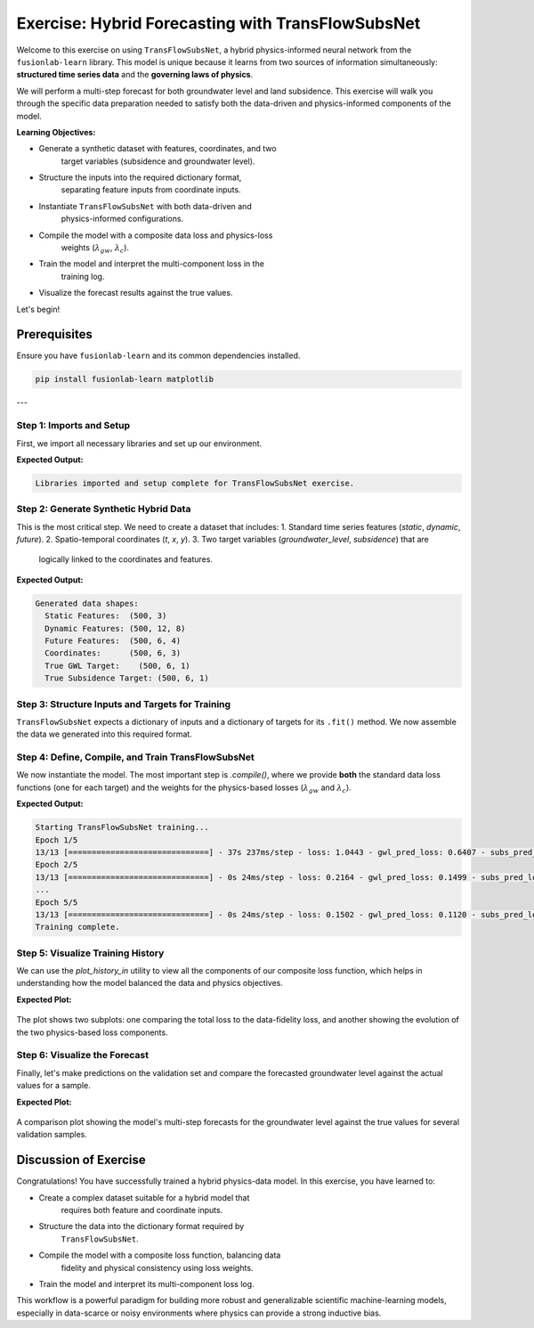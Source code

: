 .. _exercise_transflow_subnet_guide:

=======================================================
Exercise: Hybrid Forecasting with TransFlowSubsNet
=======================================================

Welcome to this exercise on using ``TransFlowSubsNet``, a hybrid
physics-informed neural network from the ``fusionlab-learn`` library.
This model is unique because it learns from two sources of
information simultaneously: **structured time series data** and the
**governing laws of physics**.

We will perform a multi-step forecast for both groundwater level and
land subsidence. This exercise will walk you through the specific data
preparation needed to satisfy both the data-driven and
physics-informed components of the model.

**Learning Objectives:**

* Generate a synthetic dataset with features, coordinates, and two
    target variables (subsidence and groundwater level).
* Structure the inputs into the required dictionary format,
    separating feature inputs from coordinate inputs.
* Instantiate ``TransFlowSubsNet`` with both data-driven and
    physics-informed configurations.
* Compile the model with a composite data loss and physics-loss
    weights (:math:`\lambda_{gw}`, :math:`\lambda_{c}`).
* Train the model and interpret the multi-component loss in the
    training log.
* Visualize the forecast results against the true values.

Let's begin!

Prerequisites
-------------

Ensure you have ``fusionlab-learn`` and its common dependencies
installed.

.. code-block:: bash

   pip install fusionlab-learn matplotlib

---

Step 1: Imports and Setup
~~~~~~~~~~~~~~~~~~~~~~~~~
First, we import all necessary libraries and set up our environment.

.. code-block:: python
   :linenos:

   import os
   import numpy as np
   import tensorflow as tf
   import matplotlib.pyplot as plt
   import warnings

   # FusionLab imports
   from fusionlab.nn.pinn import TransFlowSubsNet
   from fusionlab.nn.models.utils import plot_history_in

   # Suppress warnings and TF logs for cleaner output
   warnings.filterwarnings('ignore')
   tf.get_logger().setLevel('ERROR')

   # Directory for saving any output images
   EXERCISE_OUTPUT_DIR = "./transflow_exercise_outputs"
   os.makedirs(EXERCISE_OUTPUT_DIR, exist_ok=True)

   print("Libraries imported and setup complete for TransFlowSubsNet exercise.")

**Expected Output:**

.. code-block:: text

   Libraries imported and setup complete for TransFlowSubsNet exercise.

Step 2: Generate Synthetic Hybrid Data
~~~~~~~~~~~~~~~~~~~~~~~~~~~~~~~~~~~~~~~~
This is the most critical step. We need to create a dataset that
includes:
1.  Standard time series features (`static`, `dynamic`, `future`).
2.  Spatio-temporal coordinates (`t`, `x`, `y`).
3.  Two target variables (`groundwater_level`, `subsidence`) that are
    logically linked to the coordinates and features.

.. code-block:: python
   :linenos:

   # Configuration
   N_SAMPLES = 500
   PAST_STEPS = 12
   HORIZON = 6
   SEED = 42
   np.random.seed(SEED)
   tf.random.set_seed(SEED)

   # --- Generate Coordinates ---
   t = tf.random.uniform((N_SAMPLES, HORIZON, 1), 0, 10)
   t_past = tf.random.uniform((N_SAMPLES, PAST_STEPS, 1), 0, 10)
   x = tf.random.uniform((N_SAMPLES, HORIZON, 1), -1, 1)
   y = tf.random.uniform((N_SAMPLES, HORIZON, 1), -1, 1)
   coords = tf.concat([t, x, y], axis=-1)

   # --- Generate Physically-Plausible Targets ---
   # Groundwater level (h) based on a simple analytical solution
   h_true = tf.sin(np.pi * x) * tf.cos(np.pi * y) * tf.exp(-0.1 * t)
   # Subsidence (s) as an integrated function of head decline
   s_true = (1 - tf.exp(-0.1 * t)) * (tf.cos(np.pi * x))**2 + h_true * 0.1

   # --- Generate Correlated Features ---
   # These features will be used by the data-driven part of the model
   static_features = tf.random.normal([N_SAMPLES, 3])
   # Dynamic features correlated with the physics
   dynamic_features = tf.concat([
       tf.sin(t_past[:, :PAST_STEPS, :]),
       tf.random.normal([N_SAMPLES, PAST_STEPS, 7])
   ], axis=-1)
   # Future features
   future_features = tf.random.normal([N_SAMPLES, HORIZON, 4])

   print("Generated data shapes:")
   print(f"  Static Features:  {static_features.shape}")
   print(f"  Dynamic Features: {dynamic_features.shape}")
   print(f"  Future Features:  {future_features.shape}")
   print(f"  Coordinates:      {coords.shape}")
   print(f"  True GWL Target:    {h_true.shape}")
   print(f"  True Subsidence Target: {s_true.shape}")

**Expected Output:**

.. code-block:: text

   Generated data shapes:
     Static Features:  (500, 3)
     Dynamic Features: (500, 12, 8)
     Future Features:  (500, 6, 4)
     Coordinates:      (500, 6, 3)
     True GWL Target:    (500, 6, 1)
     True Subsidence Target: (500, 6, 1)

Step 3: Structure Inputs and Targets for Training
~~~~~~~~~~~~~~~~~~~~~~~~~~~~~~~~~~~~~~~~~~~~~~~~~
``TransFlowSubsNet`` expects a dictionary of inputs and a dictionary
of targets for its ``.fit()`` method. We now assemble the data we
generated into this required format.

.. code-block:: python
   :linenos:

   # Input dictionary for the model
   inputs = {
       "static_features": static_features,
       "dynamic_features": dynamic_features,
       "future_features": future_features,
       "coords": coords, # The crucial PINN component
   }

   # Target dictionary for the model
   targets = {
       "subs_pred": s_true,
       "gwl_pred": h_true,
   }

   # Create a validation split
   val_split = int(N_SAMPLES * 0.8)
   train_inputs = {k: v[:val_split] for k, v in inputs.items()}
   val_inputs = {k: v[val_split:] for k, v in inputs.items()}
   train_targets = {k: v[:val_split] for k, v in targets.items()}
   val_targets = {k: v[val_split:] for k, v in targets.items()}

   print("Data structured into training and validation sets.")


Step 4: Define, Compile, and Train TransFlowSubsNet
~~~~~~~~~~~~~~~~~~~~~~~~~~~~~~~~~~~~~~~~~~~~~~~~~~~
We now instantiate the model. The most important step is `.compile()`,
where we provide **both** the standard data loss functions (one for
each target) and the weights for the physics-based losses
(:math:`\lambda_{gw}` and :math:`\lambda_{c}`).

.. code-block:: python
   :linenos:

   # Instantiate the model
   model = TransFlowSubsNet(
       static_input_dim=static_features.shape[-1],
       dynamic_input_dim=dynamic_features.shape[-1],
       future_input_dim=future_features.shape[-1],
       output_subsidence_dim=1,
       output_gwl_dim=1,
       forecast_horizon=HORIZON,
       max_window_size=PAST_STEPS,
       mode='pihal_like',
       pde_mode='both',      # Use both physics loss terms
       K='learnable',        # Ask the model to infer K
       pinn_coefficient_C=0.01 # Use a fixed C
   )

   # Compile the model with composite loss
   model.compile(
       optimizer=tf.keras.optimizers.Adam(learning_rate=1e-3),
       loss={'subs_pred': 'mse', 'gwl_pred': 'mse'}, # Data losses
       lambda_gw=1.0,      # Weight for groundwater physics
       lambda_cons=0.5     # Weight for consolidation physics
   )

   # Train the model
   print("\nStarting TransFlowSubsNet training...")
   history = model.fit(
       train_inputs,
       train_targets,
       validation_data=(val_inputs, val_targets),
       epochs=5,
       batch_size=32,
       verbose=1
   )
   print("Training complete.")

**Expected Output:**

.. code-block:: text

   Starting TransFlowSubsNet training...
   Epoch 1/5
   13/13 [==============================] - 37s 237ms/step - loss: 1.0443 - gwl_pred_loss: 0.6407 - subs_pred_loss: 0.4036 - total_loss: 0.9620 - data_loss: 0.9616 - consolidation_loss: 8.8173e-04 - gw_flow_loss: 1.6358e-07 - val_loss: 0.1779 - val_gwl_pred_loss: 0.1779 - val_subs_pred_loss: 0.0000e+00
   Epoch 2/5
   13/13 [==============================] - 0s 24ms/step - loss: 0.2164 - gwl_pred_loss: 0.1499 - subs_pred_loss: 0.0665 - total_loss: 0.2129 - data_loss: 0.2128 - consolidation_loss: 2.9616e-04 - gw_flow_loss: 4.7181e-08 - val_loss: 0.1271 - val_gwl_pred_loss: 0.1271 - val_subs_pred_loss: 0.0000e+00
   ...
   Epoch 5/5
   13/13 [==============================] - 0s 24ms/step - loss: 0.1502 - gwl_pred_loss: 0.1120 - subs_pred_loss: 0.0382 - total_loss: 0.1496 - data_loss: 0.1496 - consolidation_loss: 2.7363e-05 - gw_flow_loss: 7.7033e-10 - val_loss: 0.1170 - val_gwl_pred_loss: 0.1170 - val_subs_pred_loss: 0.0000e+00
   Training complete.

Step 5: Visualize Training History
~~~~~~~~~~~~~~~~~~~~~~~~~~~~~~~~~~
We can use the `plot_history_in` utility to view all the components
of our composite loss function, which helps in understanding how the
model balanced the data and physics objectives.

.. code-block:: python
   :linenos:

   metrics_to_plot = {
       "Loss Breakdown": ["total_loss", "data_loss"],
       "Physics Residuals": ["consolidation_loss", "gw_flow_loss"]
   }
   plot_history_in(
       history,
       metrics=metrics_to_plot,
       title="TransFlowSubsNet Loss Components"
   )


**Expected Plot:**

.. figure:: ../../images/transflow_exercise_history.png
   :alt: TransFlowSubsNet Training History
   :align: center
   :width: 90%

   The plot shows two subplots: one comparing the total loss to the
   data-fidelity loss, and another showing the evolution of the two
   physics-based loss components.

Step 6: Visualize the Forecast
~~~~~~~~~~~~~~~~~~~~~~~~~~~~~~
Finally, let's make predictions on the validation set and compare the
forecasted groundwater level against the actual values for a sample.

.. code-block:: python
   :linenos:

   # Make predictions on the validation set
   val_predictions = model.predict(val_inputs)
   # Predictions are a dict, get the one for groundwater level
   gwl_preds = val_predictions['gwl_pred']
   gwl_actuals = val_targets['gwl_pred']

   # Plot the forecast for the first 5 validation samples
   plt.figure(figsize=(14, 7))
   for i in range(5):
       plt.plot(gwl_actuals[i, :, 0],
                label=f'Actual Sample {i+1}', linestyle='--')
       plt.plot(gwl_preds[i, :, 0],
                label=f'Predicted Sample {i+1}', linestyle='-')

   plt.title('Groundwater Level Forecast vs. Actuals (Validation Set)')
   plt.xlabel(f'Forecast Step (Horizon = {HORIZON} steps)')
   plt.ylabel('Normalized Groundwater Level')
   plt.legend(ncol=2)
   plt.grid(True, linestyle=':')
   plt.tight_layout()
   plt.show()


**Expected Plot:**

.. figure:: ../../images/transflow_exercise_forecast.png
   :alt: TransFlowSubsNet Forecast Results
   :align: center
   :width: 80%

   A comparison plot showing the model's multi-step forecasts for the
   groundwater level against the true values for several validation samples.


Discussion of Exercise
----------------------
Congratulations! You have successfully trained a hybrid
physics-data model. In this exercise, you have learned to:

* Create a complex dataset suitable for a hybrid model that
    requires both feature and coordinate inputs.
* Structure the data into the dictionary format required by
    ``TransFlowSubsNet``.
* Compile the model with a composite loss function, balancing data
    fidelity and physical consistency using loss weights.
* Train the model and interpret its multi-component loss log.

This workflow is a powerful paradigm for building more robust and
generalizable scientific machine-learning models, especially in
data-scarce or noisy environments where physics can provide a strong
inductive bias.